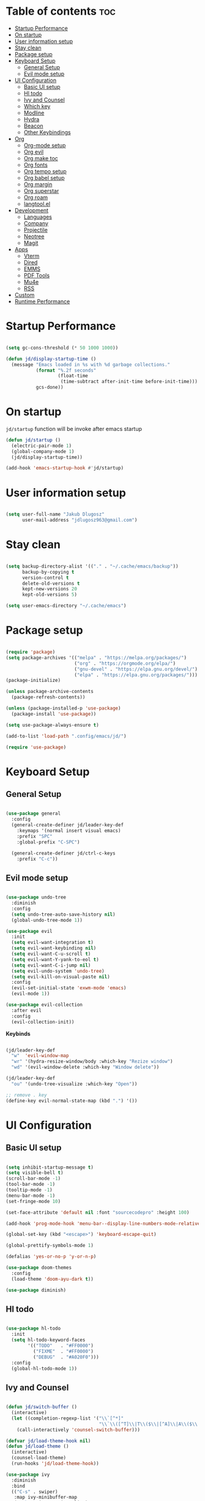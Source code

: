 #+author: jdlugosz963
#+PROPERTY: header-args:emacs-lisp :tangle .config/emacs/init.el

* Table of contents :toc:
- [[#startup-performance][Startup Performance]]
- [[#on-startup][On startup]]
- [[#user-information-setup][User information setup]]
- [[#stay-clean][Stay clean]]
- [[#package-setup][Package setup]]
- [[#keyboard-setup][Keyboard Setup]]
  - [[#general-setup][General Setup]]
  - [[#evil-mode-setup][Evil mode setup]]
- [[#ui-configuration][UI Configuration]]
  - [[#basic-ui-setup][Basic UI setup]]
  - [[#hl-todo][Hl todo]]
  - [[#ivy-and-counsel][Ivy and Counsel]]
  - [[#which-key][Which key]]
  - [[#modline][Modline]]
  - [[#hydra][Hydra]]
  - [[#beacon][Beacon]]
  - [[#other-keybindings][Other Keybindings]]
- [[#org][Org]]
  - [[#org-mode-setup][Org-mode setup]]
  - [[#org-evil][Org evil]]
  - [[#org-make-toc][Org make toc]]
  - [[#org-fonts][Org fonts]]
  - [[#org-tempo-setup][Org tempo setup]]
  - [[#org-babel-setup][Org babel setup]]
  - [[#org-margin][Org margin]]
  - [[#org-superstar][Org superstar]]
  - [[#org-roam][Org roam]]
  - [[#langtoolel][langtool.el]]
- [[#development][Development]]
  - [[#languages][Languages]]
  - [[#company][Company]]
  - [[#projectile][Projectile]]
  - [[#neotree][Neotree]]
  - [[#magit][Magit]]
- [[#apps][Apps]]
  - [[#vterm][Vterm]]
  - [[#dired][Dired]]
  - [[#emms][EMMS]]
  - [[#pdf-tools][PDF Tools]]
  - [[#mu4e][Mu4e]]
  - [[#rss][RSS]]
- [[#custom][Custom]]
- [[#runtime-performance][Runtime Performance]]

* Startup Performance

#+begin_src emacs-lisp

  (setq gc-cons-threshold (* 50 1000 1000))

  (defun jd/display-startup-time ()
    (message "Emacs loaded in %s with %d garbage collections."
             (format "%.2f seconds"
                     (float-time
                      (time-subtract after-init-time before-init-time)))
             gcs-done))

#+end_src

* On startup
=jd/startup= function will be invoke after emacs startup

#+begin_src emacs-lisp
  (defun jd/startup ()
    (electric-pair-mode 1)
    (global-company-mode 1)
    (jd/display-startup-time))

  (add-hook 'emacs-startup-hook #'jd/startup)
#+end_src

* User information setup

#+begin_src emacs-lisp

  (setq user-full-name "Jakub Dlugosz"
        user-mail-address "jdlugosz963@gmail.com") 

#+end_src

* Stay clean

#+begin_src emacs-lisp

  (setq backup-directory-alist '(("." . "~/.cache/emacs/backup"))
        backup-by-copying t
        version-control t
        delete-old-versions t
        kept-new-versions 20
        kept-old-versions 5)

  (setq user-emacs-directory "~/.cache/emacs")

#+end_src

* Package setup

#+begin_src emacs-lisp

  (require 'package)
  (setq package-archives '(("melpa" . "https://melpa.org/packages/")
                           ("org" . "https://orgmode.org/elpa/")
                           ("gnu-devel" . "https://elpa.gnu.org/devel/")
                           ("elpa" . "https://elpa.gnu.org/packages/")))
  (package-initialize)

  (unless package-archive-contents
    (package-refresh-contents))

  (unless (package-installed-p 'use-package)
    (package-install 'use-package))

  (setq use-package-always-ensure t)

  (add-to-list 'load-path ".config/emacs/jd/")

  (require 'use-package)

#+end_src

* Keyboard Setup
** General Setup

#+begin_src emacs-lisp

  (use-package general
    :config
    (general-create-definer jd/leader-key-def
      :keymaps '(normal insert visual emacs)
      :prefix "SPC"
      :global-prefix "C-SPC")

    (general-create-definer jd/ctrl-c-keys
      :prefix "C-c"))

#+end_src

** Evil mode setup

#+begin_src emacs-lisp

  (use-package undo-tree
    :diminish
    :config
    (setq undo-tree-auto-save-history nil)
    (global-undo-tree-mode 1))

  (use-package evil
    :init
    (setq evil-want-integration t)
    (setq evil-want-keybinding nil)
    (setq evil-want-C-u-scroll t)
    (setq evil-want-Y-yank-to-eol t) 
    (setq evil-want-C-i-jump nil) 
    (setq evil-undo-system 'undo-tree)
    (setq evil-kill-on-visual-paste nil)
    :config
    (evil-set-initial-state 'exwm-mode 'emacs)
    (evil-mode 1))

  (use-package evil-collection
    :after evil
    :config
    (evil-collection-init))

#+end_src

*Keybinds*

#+begin_src emacs-lisp

  (jd/leader-key-def
    "w"  'evil-window-map
    "wr" '(hydra-resize-window/body :which-key "Rezize window")
    "wd" '(evil-window-delete :which-key "Window delete"))

  (jd/leader-key-def
    "ou" '(undo-tree-visualize :which-key "Open"))

  ;; remove . key
  (define-key evil-normal-state-map (kbd ".") '())
#+end_src

* UI Configuration
** Basic UI setup
#+begin_src emacs-lisp

  (setq inhibit-startup-message t)
  (setq visible-bell t)
  (scroll-bar-mode -1)
  (tool-bar-mode -1)
  (tooltip-mode -1)
  (menu-bar-mode -1)
  (set-fringe-mode 10)

  (set-face-attribute 'default nil :font "sourcecodepro" :height 100)

  (add-hook 'prog-mode-hook 'menu-bar--display-line-numbers-mode-relative)

  (global-set-key (kbd "<escape>") 'keyboard-escape-quit)

  (global-prettify-symbols-mode 1)

  (defalias 'yes-or-no-p 'y-or-n-p)

  (use-package doom-themes
    :config
    (load-theme 'doom-ayu-dark t))

  (use-package diminish)

#+end_src

** Hl todo

#+begin_src emacs-lisp

  (use-package hl-todo
    :init
    (setq hl-todo-keyword-faces
          '(("TODO"   . "#FF0000")
            ("FIXME"  . "#FF0000")
            ("DEBUG"  . "#A020F0")))
    :config
    (global-hl-todo-mode 1))

#+end_src

** Ivy and Counsel

#+begin_src emacs-lisp

  (defun jd/switch-buffer ()
    (interactive)
    (let ((completion-regexp-list '("\\`[^*]"
                                    "\\`\\([^T]\\|T\\($\\|[^A]\\|A\\($\\|[^G]\\|G\\($\\|[^S]\\|S.\\)\\)\\)\\).*")))
      (call-interactively 'counsel-switch-buffer)))

  (defvar jd/load-theme-hook nil)
  (defun jd/load-theme ()
    (interactive)
    (counsel-load-theme)
    (run-hooks 'jd/load-theme-hook))

  (use-package ivy
    :diminish
    :bind
    (("C-s" . swiper)
     :map ivy-minibuffer-map
     ("C-k" . ivy-previous-line)
     ("C-j" . ivy-next-line)
     :map ivy-switch-buffer-map
     ("C-k" . ivy-previous-line))
    :config
    (ivy-mode 1))

  (use-package counsel
    :config
    (counsel-mode 1))

#+end_src

*Keybinds*

#+begin_src emacs-lisp

  (jd/leader-key-def
    "t"  '(:ignore t :which-key "Toggle")
    "tT" '(toggle-truncate-lines :which-key "Toggle truncate lines")
    "tt" '(jd/load-theme  :which-key "Choose theme"))

  (jd/leader-key-def
    "bb" '(jd/switch-buffer :which-key "Buffer switch")
    "ba" '(counsel-switch-buffer :which-key "Buffer switch")
    "b"  '(:ignore t :which-key "Buffer")
    "," '(counsel-switch-buffer :which-key "Buffer switch"))

#+end_src

** Which key

#+begin_src emacs-lisp

  (use-package which-key
    :diminish
    :config
    (which-key-mode)
    (setq which-key-idle-delay 0.3))

#+end_src

** Modline

#+begin_src emacs-lisp

  (use-package all-the-icons)

  (use-package doom-modeline
    :init (doom-modeline-mode 1)
    :custom ((doom-modeline-height 15)))

#+end_src

** Hydra

#+begin_src emacs-lisp

  (use-package hydra
    :defer t)

  (defun jd/text-scale-increase ()
    (interactive)
    (let ((old-face-attribute (face-attribute 'default :height)))
      (set-face-attribute 'default nil :height (+ old-face-attribute 10))))

  (defun jd/text-scale-decrease ()
    (interactive)
    (let ((old-face-attribute (face-attribute 'default :height)))
      (set-face-attribute 'default nil :height (- old-face-attribute 10))))

  (defhydra hydra-resize-window (:timeout 4)
    ("h" evil-window-decrease-width "<")
    ("l" evil-window-increase-width ">")
    ("k" evil-window-decrease-height "^")
    ("j" evil-window-increase-height "v")
    ("q" nil "finished" :exit t))

  (defhydra hydra-text-scale-global (:timeout 4)
    "scale text"
    ("j" jd/text-scale-increase "in")
    ("k" jd/text-scale-decrease "out")
    ("q" nil "finished" :exit t))

  (defhydra hydra-text-scale (:timeout 4)
    "scale text"
    ("j" text-scale-increase "in")
    ("k" text-scale-decrease "out")
    ("q" nil "finished" :exit t))

  (jd/leader-key-def
    "tS" '(hydra-text-scale-global/body :which-key "Scale text")
    "ts" '(hydra-text-scale/body :which-key "Scale text"))

#+end_src

** Beacon 

#+begin_src emacs-lisp

  (use-package beacon
    :config
    (beacon-mode 1))

#+end_src

** Other Keybindings
*** Files

#+begin_src emacs-lisp

  (jd/leader-key-def
    "f"  '(:ignore t :which-key "Files")
    "fs" '(save-buffer :which-key "File save")
    "." '(find-file :which-key "Find file")
    "ff" '(find-file :which-key "Find file"))

#+end_src

*** Eval

#+begin_src emacs-lisp 

    (jd/leader-key-def
      "e"   '(:ignore t :which-key "Eval")
      "eb"  '(eval-buffer :which-key "Eval buffer")
      "ee" '(eval-defun :which-key "Eval defun"))

    (jd/leader-key-def
      :keymaps '(visual)
      "er" '(eval-region :which-key "Eval region"))

#+end_src

*** Buffers

#+begin_src emacs-lisp

  (defun jd/kill-other-buffers () 
    (interactive)                                                                   
    (mapc 'kill-buffer (cdr (buffer-list (current-buffer)))))

  (jd/leader-key-def
    "bK" '(jd/kill-other-buffers :which-key "Kill other buffers")
    "bk" '(kill-current-buffer :which-key "Kill buffer")
    "bB" '(ibuffer :which-key "Open ibuffer"))

#+end_src

* Org
** Org-mode setup

*Define variables*

#+begin_src emacs-lisp
  (setq jd/org-home "~/Documents/Org")
  (setq jd/org-roam-home (concat jd/org-home "/roam"))
  (setq jd/org-roam-daily-home (concat jd/org-home "/roam/daily"))
#+end_src

#+begin_src emacs-lisp

  (defun jd/org-mode-setup ()
    (org-indent-mode)
    (variable-pitch-mode 1)
    (visual-line-mode 1))

  (use-package org
    :pin org
    :commands (org-capture org-agenda)
    :hook (org-mode . jd/org-mode-setup)
    :config
    (setq org-directory (file-truename "~/Documents/Org/"))
    (setq org-mobile-inbox-for-pull (concat org-directory "flagged.org"))
    (setq org-mobile-directory "~/Dropbox/Apps/MobileOrg")
    (setq org-agenda-files
          '("Tasks.org"))
    (setq org-ellipsis " ▾")
    (setq org-agenda-start-with-log-mode t)
    (setq org-log-done 'time)
    (setq org-log-into-drawer t)
    (setq org-return-follows-link t)
    (setq org-capture-templates
          `(("t" "Tasks / Projects")
            ("tt" "Task" entry (file+olp "Tasks.org" "Inbox")
             "* TODO %?\n  %t\n  %a\n  %i" :empty-lines 1)
            ("tT" "Task for tomorow" entry (file+olp "Tasks.org" "Inbox")
             "* TODO %?\n %t\n  SCHEDULED: %(org-insert-time-stamp (org-read-date nil t \"+1d\"))\n %a\n %i" :empty-lines 1)

            ("m" "Metrics Capture")
            ("mm" "Metrics" table-line (file+headline "Metrics.org" "Metrics")
             "| %U | %^{Weight} | %^{Waist} | %^{Notes} |" :kill-buffer t)))

    (setq org-latex-listings 'minted
          org-latex-packages-alist '(("" "minted"))
          org-latex-pdf-process
          '("pdflatex -shell-escape -interaction nonstopmode -output-directory %o %f"
            "pdflatex -shell-escape -interaction nonstopmode -output-directory %o %f"))

    (require 'org-tempo))

#+end_src

*Keybinds*

#+begin_src emacs-lisp

  (jd/leader-key-def
    "o" '(:ignore t :which-key "Open/Org")
    "oc" '(org-capture :which-key "Open org-capture")
    "oop" '(org-mobile-pull :which-key "Org mobile pull")
    "ooP" '(org-mobile-push :which-key "Org mobile push")
    "oa" '(org-agenda :which-key "Open org-agenda"))

#+end_src

** Org evil

#+begin_src emacs-lisp

  (use-package evil-org
    :after org
    :hook (org-mode . (lambda () evil-org-mode))
    :config
    (require 'evil-org-agenda)
    (evil-org-agenda-set-keys))

#+end_src

** Org make toc

#+begin_src emacs-lisp

  (use-package toc-org
    :config
    (add-hook 'org-mode-hook 'toc-org-mode))

#+end_src

** Org fonts

#+begin_src emacs-lisp

  (defun jd/org-font-setup ()
    ;; Replace list hyphen with dot
    (font-lock-add-keywords 'org-mode
                            '(("^ *\\([-]\\) "
                               (0 (prog1 () (compose-region (match-beginning 1) (match-end 1) "•-"))))))

    ;; Set faces for heading levels
    (dolist (face '((org-level-1 . 1.3)
                    (org-level-2 . 1.2)
                    (org-level-3 . 1.1)
                    (org-level-4 . 1.0)
                    (org-level-5 . 1.1)
                    (org-level-6 . 1.1)
                    (org-level-7 . 1.1)
                    (org-level-8 . 1.1)))
      (set-face-attribute (car face) nil :font "sans" :weight 'Bold :height (cdr face)))

    ;; Ensure that anything that should be fixed-pitch in Org files appears that way
    (set-face-attribute 'org-block nil    :font "hack" :inherit 'fixed-pitch)
    (set-face-attribute 'org-table nil    :inherit 'fixed-pitch)
    (set-face-attribute 'org-formula nil  :inherit 'fixed-pitch)
    (set-face-attribute 'org-code nil     :inherit '(shadow fixed-pitch))
    (set-face-attribute 'org-table nil    :font "hack ":inherit '(shadow fixed-pitch))
    (set-face-attribute 'org-verbatim nil :inherit '(shadow fixed-pitch))
    (set-face-attribute 'org-special-keyword nil :inherit '(font-lock-comment-face fixed-pitch))
    (set-face-attribute 'org-meta-line nil :inherit '(font-lock-comment-face fixed-pitch))
    (set-face-attribute 'org-checkbox nil  :inherit 'fixed-pitch)
    (set-face-attribute 'line-number nil :inherit 'fixed-pitch)
    (set-face-attribute 'line-number-current-line nil :inherit 'fixed-pitch))

  (with-eval-after-load 'org-faces (jd/org-font-setup))

#+end_src

** Org tempo setup

#+begin_src emacs-lisp

  (defun jd/org-tempo-setup ()
    (add-to-list 'org-structure-template-alist '("s" . "src"))
    (add-to-list 'org-structure-template-alist '("sql" . "src sql"))
    (add-to-list 'org-structure-template-alist '("sh" . "src sh"))
    (add-to-list 'org-structure-template-alist '("el" . "src emacs-lisp"))
    (add-to-list 'org-structure-template-alist '("li" . "src lisp"))
    (add-to-list 'org-structure-template-alist '("sc" . "src scheme"))
    (add-to-list 'org-structure-template-alist '("ts" . "src typescript"))
    (add-to-list 'org-structure-template-alist '("py" . "src python"))
    (add-to-list 'org-structure-template-alist '("go" . "src go"))
    (add-to-list 'org-structure-template-alist '("yaml" . "src yaml")))

  (with-eval-after-load 'org-tempo (jd/org-tempo-setup))

#+end_src

** Org babel setup

*** Load languages

#+begin_src emacs-lisp

  (org-babel-do-load-languages
   'org-babel-load-languages
   '((emacs-lisp . t)
     (python . t)))

#+end_src

*** Auto tangle

#+begin_src emacs-lisp

  (defun jd/org-babel-tangle-config ()
    (when (string-equal (file-name-directory (buffer-file-name))
                        (expand-file-name "~/dotfiles/"))
      ;; Dynamic scoping to the rescue
      (let ((org-confirm-babel-evaluate nil))
        (org-babel-tangle))))

  (add-hook 'org-mode-hook (lambda () (add-hook 'after-save-hook #'jd/org-babel-tangle-config)))

#+end_src

** Org margin

#+begin_src emacs-lisp

  (defun jd/org-mode-visual-fill ()
    (setq visual-fill-column-width 100
          visual-fill-column-center-text t)
    (visual-fill-column-mode 1))

  (use-package visual-fill-column
    :hook (org-mode . jd/org-mode-visual-fill))

#+end_src

** Org superstar

#+begin_src emacs-lisp

  (use-package org-superstar
    :hook (org-mode . org-superstar-mode)
    :init
    (setq org-superstar-special-todo-items t)
    (setq org-superstar-remove-leading-stars t)
    (setq org-superstar-headline-bullets-list '("◉" "○" "●" "○" "●" "○" "●")))

#+end_src

** Org roam

#+begin_src emacs-lisp

  (defun jd/org-roam-filter-by-tag (tag-name)
    (lambda (node)
      (member tag-name (org-roam-node-tags node))))

  (defun jd/org-roam-list-notes-by-tag (tag-name)
    (mapcar #'org-roam-node-file
            (seq-filter
             (jd/org-roam-filter-by-tag tag-name)
             (org-roam-node-list))))

  (defun jd/org-roam-refreshagenda-list ()
    (interactive)
    (setq org-agenda-files (org-roam-list-files)))

  (use-package org-roam
    :custom
    (org-roam-directory (file-truename jd/org-roam-home))
    :bind (("C-c n l" . org-roam-buffer-toggle)
           ("C-c n f" . org-roam-node-find)
           ("C-c n g" . org-roam-graph)
           ("C-c n i" . org-roam-node-insert)
           ("C-c n c" . org-roam-capture)
           ;; Dailies
           ("C-c n j" . org-roam-dailies-capture-today))
    :bind-keymap
    ("C-c n d" . org-roam-dailies-map)
    :config
    ;; If you're using a vertical completion framework, you might want a more informative completion interface
    (setq org-roam-node-display-template (concat "${title:*} " (propertize "${tags:10}" 'face 'org-tag)))
    (setq org-roam-capture-templates
          '(("a" "workstuff" plain (file (concat org-roam-directory "/work"))
             :target (file+head "work/%<%Y%m%d%H%M%S>-${slug}.org"
                                "#+title: ${title}\n") :unnarrowed t)
            ("b" "research" plain (file "~/Documents/roam/study/templates/research.org")
             :target (file+head "study/%<%Y%m%d%H%M%S>-${slug}.org"
                                "#+title: ${title}\n") :unnarrowed t)
            ))

    (org-roam-db-autosync-mode))

#+end_src

** langtool.el

#+begin_src emacs-lisp

  (use-package langtool
    :config
    (setq langtool-language-tool-jar "/home/jakub/Documents/LanguageTool-6.0/languagetool-commandline.jar")
    (setq langtool-default-language "pl-PL"))

  (jd/leader-key-def
    "l"  '(:ignore t :which-key "langtool")
    "lc" 'langtool-check-buffer
    "ld" 'langtool-check-done
    "li" 'langtool-interactive-correction)
    

#+end_src

* Development
** Languages

*** C

#+begin_src emacs-lisp

  (setq c-default-style "linux"
        c-basic-offset 8)

  (setq gdb-many-windows t)

#+end_src

*** Lsp

#+begin_src emacs-lisp

  (use-package lsp-mode
    :commands (lsp lsp-deferred)
    :init
    (setq lsp-headerline-breadcrumb-enable nil)
    (setq lsp-diagnostics-provider :none)
    (setq lsp-modeline-diagnostics-enable nil)
    (setq lsp-keymap-prefix "C-c l")
    :config
    (lsp-enable-which-key-integration t))

  (use-package lsp-ivy
    :after lsp)

#+end_src

*** Lisp

#+begin_src emacs-lisp

    (use-package paredit)
    (use-package evil-paredit)
    (use-package rainbow-delimiters)

    (defun jd/lisp-mode-setup ()
      (rainbow-delimiters-mode)
      (evil-paredit-mode)
      (paredit-mode))

    (add-hook 'emacs-startup-hook
              (lambda ()
                (add-hook 'scheme-mode-hook 'jd/lisp-mode-setup)
                (add-hook 'emacs-lisp-mode-hook 'jd/lisp-mode-setup)
                (add-hook 'lisp-mode-hook 'jd/lisp-mode-setup)))

    (evil-define-key 'normal paredit-mode-map (kbd "g h") 'paredit-forward-barf-sexp)
    (evil-define-key 'normal paredit-mode-map (kbd "g l") 'paredit-forward-slurp-sexp)

    (evil-define-key 'normal paredit-mode-map (kbd "g H") 'paredit-backward-slurp-sexp)
    (evil-define-key 'normal paredit-mode-map (kbd "g L") 'paredit-backward-barf-sexp)

    (use-package geiser)
    (use-package geiser-guile)

#+end_src

*** Python

#+begin_src emacs-lisp

  (defun jd/python-mode-setup ()
    (let ((project-venv-path (concat (projectile-project-root) "venv/")))
      (when (projectile--directory-p project-venv-path)
        (pyvenv-activate project-venv-path)
        (pyvenv-mode))))

  ;;  (use-package python-mode ;;TODO: find alternative
  ;;    :hook (python-mode . lsp-deferred)
  ;;    :hook (python-mode . jd/python-mode-setup)
  ;;    :config
  ;;    (add-to-list 'auto-mode-alist '("\\.py\\'" . python-mode)))

  (use-package pyvenv
    :after python-mode)

#+end_src

*** TypeScript

#+begin_src emacs-lisp

  (use-package typescript-mode
    :mode ("\\.ts\\'")
    :config
    (setq typescript-indent-level 2))

  (defun jd/activate-tide-mode ()
    (when (and (stringp buffer-file-name)
               (string-match "\\.[tj]sx?\\'" buffer-file-name))
      (tide-setup)
      (tide-hl-identifier-mode)))

  (use-package tide
    :after (typescript-mode company web-mode))

  (use-package flycheck
    :hook ((after-init . global-flycheck-mode)))

  (use-package web-mode
    :hook ((web-mode . jd/activate-tide-mode))
    :mode
    ("\\.ejs\\'" "\\.hbs\\'" "\\.html\\'" "\\.php\\'" "\\.[jt]sx?\\'")
    :config
    (setq web-mode-content-types-alist '(("jsx" . "\\.[jt]sx?\\'")))
    (setq web-mode-markup-indent-offset 2)
    (setq web-mode-css-indent-offset 2)
    (setq web-mode-code-indent-offset 2)
    (setq web-mode-script-padding 2)
    (setq web-mode-block-padding 2)
    (setq web-mode-style-padding 2)
    (setq web-mode-enable-auto-pairing t)
    (setq web-mode-enable-auto-closing t)
    (setq web-mode-enable-current-element-highlight t))

#+end_src

*** Yaml

#+begin_src emacs-lisp

  (use-package yaml-mode)

#+end_src

*** Docker

#+begin_src emacs-lisp

  (use-package docker)

#+end_src

*Keybinds*

#+begin_src emacs-lisp

  (jd/leader-key-def
    "d" '(:ignore t :which-key "Docker")
    "dc" '(docker-containers :which-key "Docker containers")
    "dd" '(docker :which-key "Docker"))

#+end_src

** Company

#+begin_src emacs-lisp

  (use-package company
    :after lsp-mode
    :hook (lsp-mode . company-mode)
    :bind (:map company-active-map
                ("<tab>" . company-complete-selection))
    (:map lsp-mode-map
          ("<tab>" . company-indent-or-complete-common))
    :custom
    (company-minimum-prefix-length 1)
    (company-idle-delay 0.0)
    :config
    (global-company-mode))

  (use-package company-box
    :hook (company-mode . company-box-mode))

#+end_src

** Projectile

#+begin_src emacs-lisp

  (use-package projectile
    :diminish projectile-mode
    :init
    (when (file-directory-p "~/Documents/code")
      (setq projectile-project-search-path '("~/Documents/code/")))
    :custom ((projectile-Completion-system 'ivy))
    :config
    (setq projectile-switch-project-action #'projectile-dired)
    (projectile-mode))

#+end_src

*Keybinds*

#+begin_src emacs-lisp

  (jd/leader-key-def
    "p" '(projectile-command-map :which-key "Project")
    "p <ESC>" '()
    "SPC" '(projectile-find-file :which-key "Find file in project"))

#+end_src

** Neotree

#+begin_src emacs-lisp

  (defun jd/neotree-project-dir ()
    "Open NeoTree using the git root."
    (interactive)
    (let ((project-dir (projectile-project-root))
          (file-name (buffer-file-name)))
      (neotree-toggle)
      (if project-dir
          (if (neo-global--window-exists-p)
              (progn
                (neotree-dir project-dir)
                (neotree-find file-name)))
        (message "Could not find git project root."))))

  (use-package neotree
    :init
    (setq neo-theme 'icons)
    :config

    (evil-define-key 'normal neotree-mode-map (kbd "TAB") 'neotree-enter)
    (evil-define-key 'normal neotree-mode-map (kbd "C-RET") 'neotree-quick-look)
    (evil-define-key 'normal neotree-mode-map (kbd "q") 'neotree-hide)
    (evil-define-key 'normal neotree-mode-map (kbd "RET") 'neotree-enter)
    (evil-define-key 'normal neotree-mode-map (kbd "g") 'neotree-refresh)
    (evil-define-key 'normal neotree-mode-map (kbd "A") 'neotree-stretch-toggle)
    (evil-define-key 'normal neotree-mode-map (kbd "H") 'neotree-hidden-file-toggle))

#+end_src

*Keybinds*

#+begin_src emacs-lisp

  (jd/leader-key-def
    "op" '(jd/neotree-project-dir :which-key "Open neotree"))

#+end_src

** Magit

#+begin_src emacs-lisp

  (use-package magit
    :custom
    (magit-display-buffer-function #'magit-display-buffer-same-window-except-diff-v1))

#+end_src

*Keybinds*

#+begin_src emacs-lisp

  (jd/leader-key-def
    "g" '(:ignore t :which-key "Git")
    "gg" '(magit-status-here :which-key "Magit status"))

#+end_src

* Apps
** Vterm

#+begin_src emacs-lisp

  (defun jd/open-new-vterm (&optional jd/vterm-buffer-name)
    (interactive)
    (let ((buffer-name (generate-new-buffer-name vterm-buffer-name)))
      (when jd/vterm-buffer-name
        (setq buffer-name jd/vterm-buffer-name))
      (switch-to-buffer buffer-name)
      (vterm-mode)))


  (use-package vterm
    :init
    (add-to-list 'project-switch-commands     '(project-vterm "Vterm") t)
    (add-to-list 'project-kill-buffer-conditions  '(major-mode . vterm-mode))
    (setq vterm-copy-exclude-prompt t)
    :config
    (setq vterm-buffer-name "vterm")
    (evil-set-initial-state 'vterm-mode 'emacs)
    (setq vterm-tramp-shells (append  '(("ssh" "/bin/bash")) vterm-tramp-shells)))

#+end_src

*Keybinds*

#+begin_src emacs-lisp

  (jd/leader-key-def
    "ot" '(jd/open-new-vterm :which-key "Open terminal in current window"))

#+end_src

** Dired

#+begin_src emacs-lisp

  (use-package all-the-icons-dired
    :hook (dired-mode . all-the-icons-dired-mode))

  (use-package dired-ranger)

  (use-package dired
    :ensure nil
    :commands (dired dired-jump)
    :custom ((dired-listing-switches "-agho --group-directories-first"))
    :config
    (evil-collection-define-key 'normal 'dired-mode-map
      "y" 'dired-ranger-copy
      "p" 'dired-ranger-paste
      "X" 'dired-ranger-move
      "h" 'dired-up-directory
      "t" 'dired-create-empty-file
      "T" 'dired-toggle-marks
      "l" 'dired-find-file)
    (setq dired-kill-when-opening-new-dired-buffer t)
    (evil-define-key 'normal dired-mode-map (kbd "q") 'kill-current-buffer))


#+end_src

** EMMS

#+begin_src emacs-lisp

  (use-package emms
    :config
    (require 'emms-setup)
    (emms-all)
    (emms-standard)
    (emms-default-players)
    (emms-mode-line-disable)
                                          ; (setq emms-info-functions '(emms-info-tinytag))
    (setq emms-browser-covers 'emms-browser-cache-thumbnail-async)
    ;; (setq emms-lyrics-dir "~/Documents/music/lyrics")
    (emms-add-directory-tree "~/Documents/Music/"))

#+end_src

** PDF Tools

#+begin_src emacs-lisp

  (use-package pdf-tools)

#+end_src

** Mu4e
- Load my [[./Mail.org][mu4e]] config

#+begin_src emacs-lisp
  (require 'jd-mu4e)
#+end_src

** RSS

#+begin_src emacs-lisp

  (use-package elfeed
    :config
    (setq elfeed-feeds
          '(("https://www.reddit.com/r/emacs.rss" emacs)
            ("https://www.reddit.com/r/gnu.rss" gnu)
            ("https://stallman.org/rss/rss.xml" stallman))))

#+end_src

* Custom

#+begin_src emacs-lisp
  (defun jd/generete-qr-from-clipboard ()
    (interactive)
    (let ((clipboard-value (x-get-clipboard))
          (clipboard-file-path "/tmp/clipboard_value.txt")
          (clipboard-out-image "/tmp/qr.png"))
      (with-temp-file clipboard-file-path
        (insert clipboard-value))
      (shell-command (concat
                      "qrencode -o "
                      clipboard-out-image
                      " < "
                      clipboard-file-path))
      (find-file clipboard-out-image)))


  ;; (defun jd/screenshot ()
  ;;   (inactive)
  ;;   (let* ((screenshot-command '("import" "png:-"))
  ;;          (image
  ;;          (with-temp-buffer
  ;;            (set-buffer-multibyte nil)
  ;;            (apply #'call-process
  ;;                   (car screenshot-command) nil (current-buffer) nil
  ;;                   (cdr screenshot-command))
  ;;            (buffer-string))))
  ;;     (set-mark (point))
  ;;     (insert-image
  ;;      (create-image image 'png t
  ;;                    :max-width (truncate (* (frame-pixel-width) 0.8))
  ;;                    :max-height (truncate (* (frame-pixel-height) 0.8))
  ;;                    :scale 1)
  ;;      (format "<#part type=\"image/png\" disposition=inline data-encoding=base64 raw=t>\n%s\n<#/part>"
  ;;              ;; Get a base64 version of the image -- this avoids later
  ;;              ;; complications if we're auto-saving the buffer and
  ;;              ;; restoring from a file.
  ;;              (with-temp-buffer
  ;;                (set-buffer-multibyte nil)
  ;;                (insert image)
  ;;                (base64-encode-region (point-min) (point-max) t)
  ;;                (buffer-string))))
  ;;     (insert "\n\n")
  ;;     (message "")))

#+end_src

* Runtime Performance

#+begin_src emacs-lisp
  (setq gc-cons-threshold (* 2 1000 1000))
#+end_src
